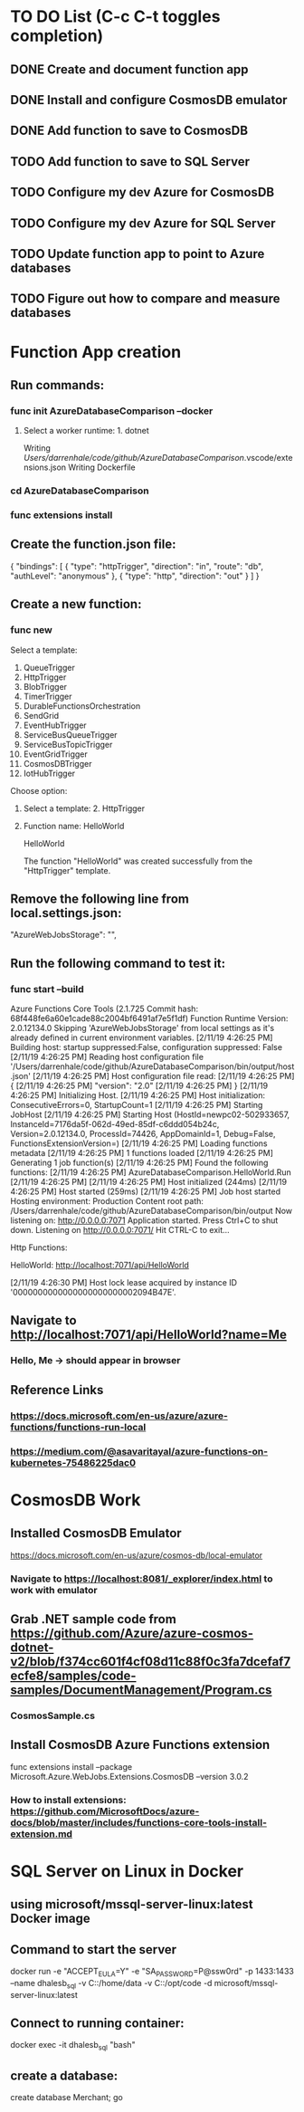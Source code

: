 * TO DO List (C-c C-t toggles completion)
** DONE Create and document function app
** DONE Install and configure CosmosDB emulator
** DONE Add function to save to CosmosDB
** TODO Add function to save to SQL Server
** TODO Configure my dev Azure for CosmosDB
** TODO Configure my dev Azure for SQL Server
** TODO Update function app to point to Azure databases
** TODO Figure out how to compare and measure databases
* Function App creation
** Run commands: 
*** func init AzureDatabaseComparison --docker
**** Select a worker runtime:  1. dotnet
Writing /Users/darrenhale/code/github/AzureDatabaseComparison/.vscode/extensions.json
Writing Dockerfile
*** cd AzureDatabaseComparison
*** func extensions install
** Create the function.json file:
{
    "bindings": [
        {
          "type": "httpTrigger",
          "direction": "in",
          "route": "db",
          "authLevel": "anonymous"
        },
        {
            "type": "http",
            "direction": "out"
        }
    ]
}
** Create a new function:
*** func new
Select a template: 
1. QueueTrigger
2. HttpTrigger
3. BlobTrigger
4. TimerTrigger
5. DurableFunctionsOrchestration
6. SendGrid
7. EventHubTrigger
8. ServiceBusQueueTrigger
9. ServiceBusTopicTrigger
10. EventGridTrigger
11. CosmosDBTrigger
12. IotHubTrigger
Choose option: 
**** Select a template:  2. HttpTrigger
**** Function name:  HelloWorld
HelloWorld

The function "HelloWorld" was created successfully from the "HttpTrigger" template.
** Remove the following line from local.settings.json:
        "AzureWebJobsStorage": "",
** Run the following command to test it:
*** func start --build
Azure Functions Core Tools (2.1.725 Commit hash: 68f448fe6a60e1cade88c2004bf6491af7e5f1df)
Function Runtime Version: 2.0.12134.0
Skipping 'AzureWebJobsStorage' from local settings as it's already defined in current environment variables.
[2/11/19 4:26:25 PM] Building host: startup suppressed:False, configuration suppressed: False
[2/11/19 4:26:25 PM] Reading host configuration file '/Users/darrenhale/code/github/AzureDatabaseComparison/bin/output/host.json'
[2/11/19 4:26:25 PM] Host configuration file read:
[2/11/19 4:26:25 PM] {
[2/11/19 4:26:25 PM]   "version": "2.0"
[2/11/19 4:26:25 PM] }
[2/11/19 4:26:25 PM] Initializing Host.
[2/11/19 4:26:25 PM] Host initialization: ConsecutiveErrors=0, StartupCount=1
[2/11/19 4:26:25 PM] Starting JobHost
[2/11/19 4:26:25 PM] Starting Host (HostId=newpc02-502933657, InstanceId=7176da5f-062d-49ed-85df-c6ddd054b24c, Version=2.0.12134.0, ProcessId=74426, AppDomainId=1, Debug=False, FunctionsExtensionVersion=)
[2/11/19 4:26:25 PM] Loading functions metadata
[2/11/19 4:26:25 PM] 1 functions loaded
[2/11/19 4:26:25 PM] Generating 1 job function(s)
[2/11/19 4:26:25 PM] Found the following functions:
[2/11/19 4:26:25 PM] AzureDatabaseComparison.HelloWorld.Run
[2/11/19 4:26:25 PM] 
[2/11/19 4:26:25 PM] Host initialized (244ms)
[2/11/19 4:26:25 PM] Host started (259ms)
[2/11/19 4:26:25 PM] Job host started
Hosting environment: Production
Content root path: /Users/darrenhale/code/github/AzureDatabaseComparison/bin/output
Now listening on: http://0.0.0.0:7071
Application started. Press Ctrl+C to shut down.
Listening on http://0.0.0.0:7071/
Hit CTRL-C to exit...

Http Functions:

	HelloWorld: http://localhost:7071/api/HelloWorld

[2/11/19 4:26:30 PM] Host lock lease acquired by instance ID '0000000000000000000000002094B47E'.
** Navigate to http://localhost:7071/api/HelloWorld?name=Me
*** Hello, Me -> should appear in browser
** Reference Links
*** https://docs.microsoft.com/en-us/azure/azure-functions/functions-run-local
*** https://medium.com/@asavaritayal/azure-functions-on-kubernetes-75486225dac0
* CosmosDB Work
** Installed CosmosDB Emulator
https://docs.microsoft.com/en-us/azure/cosmos-db/local-emulator
*** Navigate to https://localhost:8081/_explorer/index.html to work with emulator
** Grab .NET sample code from https://github.com/Azure/azure-cosmos-dotnet-v2/blob/f374cc601f4cf08d11c88f0c3fa7dcefaf7ecfe8/samples/code-samples/DocumentManagement/Program.cs
*** CosmosSample.cs
** Install CosmosDB Azure Functions extension
func extensions install --package Microsoft.Azure.WebJobs.Extensions.CosmosDB --version 3.0.2
*** How to install extensions: https://github.com/MicrosoftDocs/azure-docs/blob/master/includes/functions-core-tools-install-extension.md
* SQL Server on Linux in Docker
** using microsoft/mssql-server-linux:latest Docker image
** Command to start the server
docker run -e "ACCEPT_EULA=Y" -e "SA_PASSWORD=P@ssw0rd" -p 1433:1433 --name dhalesb_sql -v C:\darren\data:/home/data -v C:\darren\github\AzureDatabaseComparison:/opt/code -d microsoft/mssql-server-linux:latest
** Connect to running container:
docker exec -it dhalesb_sql "bash"
** create a database:
create database Merchant; go
